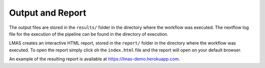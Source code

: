 Output and Report
=================

The output files are stored in the ``results/`` folder in the directory where the workflow was executed. 
The nextflow log file for the execution of the pipeline can be found in the directory of execution. 

LMAS creates an interactive HTML report, stored in the ``report/`` folder in the directory where the workflow 
was executed. To open the report simply click oh the ``index.html`` file and the report will open on your default browser.

An example of the resulting report is available at https://lmas-demo.herokuapp.com.